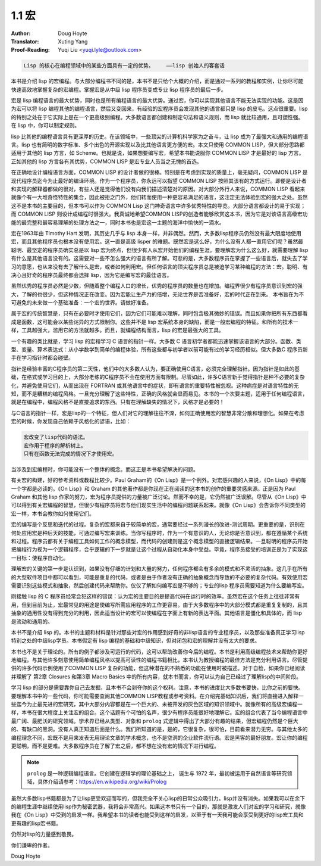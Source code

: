 .. _macros:

==================================
1.1 宏
==================================

:Author: Doug Hoyte
:Translator: Xuting Yang
:Proof-Reading: Yuqi Liu <yuqi.lyle@outlook.com>

.. code-block::

  Lisp 的核心在编程领域中的某些方面具有一定的优势。    ——lisp 创始人的客套话

本书是介绍 lisp 的宏编程。与大部分编程书不同的是，本书不是只给个大概的介绍，而是通过一系列的教程和实例，让你尽可能快速高效地掌握复杂的宏编程。掌握宏是从中级 lisp 程序员变成专业 lisp 程序员的最后一步。

宏是 lisp 编程语言的最大优势，同时也是所有编程语言的最大优势。通过宏，你可以实现其他语言不能无法实现的功能。这是因为宏可以将 lisp 编程其他的编程语言，然后又变回来，有经验的宏程序员会发现其他的语言都只是 lisp 的皮毛。这点很重要。lisp 的特别之处在于它实际上是在一个更高级别编程。大多数语言都创建和制定句法和语义规则，而 lisp 就比较通用，且可塑性强。在 lisp 中，你可以制定规则。

lisp 比其他的编程语言具有更深厚的历史。在该领域中，一些顶尖的计算机科学家为之奋斗，让 lisp 成为了最强大和通用的编程语言。lisp 也有简明的数字标准、多个出色的开源实现以及比其他语言更方便的宏。本文只使用 COMMON LISP，但大部分思路都适用于其他的 lisp 方言，如 Scheme。也就是说，如果想要编写宏，希望本书能说服你 COMMON LISP 才是最好的 lisp 方言。正如其他的 lisp 方言各有其优势，COMMON LISP 是宏专业人员当之无愧的首选。

在正确地设计编程语言方面，COMMON LISP 的设计者做的很棒。特别是在考虑到实现的质量上，毫无疑问，COMMON LISP 是现代程序员迄今为止最好的编译环境。作为一个程序员，你永远可以指望 COMMON LISP 按照其该有的方式运行。即便是设计者和实现的解释器都做的很对，有些人还是觉得他们没有向我们描述清楚对的原因。对大部分外行人来说，COMMON LISP 看起来就像个有一大堆奇怪特性的集合，因此被拒之门外，他们转而使用一种更容易满足的语言，这注定无法体验到宏的强大之处。虽然这不是本书的主要目的，但本书可以作为 COMMON Lisp 这门神奇语言中许多优秀特性的导览。大部分语言都设计的易于实现；而 COMMON LISP 则设计成编程时很强大。我真诚地希望COMMON LISP的创造者能够欣赏这本书，因为它是对该语言高级宏功能的最完整和最容易理解的处理方法之一，同时本书也是宏这一主题的海洋中愉快的一滴水。

宏在1963年由 Timothy Hart 发明，其历史几乎与 lisp 本身一样，并非偶然。然而，大多数lisp程序员仍然没有最大限度地使用宏，而且其他程序员也根本没有使用宏。这一直是高级 lisper 的难题。既然宏是这么好，为什么没有人都一直用它们呢？虽然最聪明、最坚定的程序员确实总是以 lisp 宏为终点，但很少有人从宏开始他们的编程生涯。要理解宏为什么这么好，就需要理解 lisp 有什么是其他语言没有的。这需要对一些不怎么强大的语言有所了解。可悲的是，大多数程序员在掌握了一些语言后，就失去了学习的意愿，也从来没有去了解什么是宏，或者如何利用宏。但任何语言的顶尖程序员总是被迫学习某种编程的方法：宏。聪明、有决心且好奇的程序员最终都会选择 lisp，因为它是编写宏的最佳语言。

虽然优秀的程序员必然是少数，但随着整个编程人口的增长，优秀的程序员的数量也在增加。编程界很少有程序员意识到宏的强大，了解的也很少，但这种情况正在改变。因为宏能让生产力的倍增，无论世界是否准备好，宏的时代正在到来。 本书旨在为不可避免的未来做一个基础准备：一个宏的世界。请做好准备。

属于宏的传统智慧是，只有在必要时才使用它们，因为它们可能难以理解，同时包含极其微妙的错误。而且如果你把所有东西都看成是函数，这可能会以某些诧异的方式限制你。这些并不是 lisp 宏系统本身的缺陷，而是一般宏编程的特征。和所有的技术一样，工具越强大，滥用它的方法就越多。而且，就编程结构而言，lisp 的宏是最强大的工具。

一个有趣的类比就是，学习 lisp 的宏和学习 C 语言的指针一样。大多数 C 语言初学者都能迅速掌握该语言的大部分。函数、类型、变量、算术表达式：从小学数学到简单的编程体验，所有这些都与初学者以前可能有过的学习经历相似。但大多数C 程序员新手在学习指针时都会碰壁。

指针是经验丰富的C程序员的第二天性，他们中的大多数人认为，要正确使用C语言，必须完全理解指针。因为指针是如此的基础，在格式或学习目的上，大部分老练的C程序员不会在使用方面有限制。尽管如此，许多C语言新手觉得指针是种不必要的复杂化，并避免使用它们，从而出现在 FORTRAN 或其他语言中的症状，即有语言的重要特性被忽视。这种病症是对语言特性的无知，而不是糟糕的编程风格。一旦充分理解了这些特性，正确的风格就会显而易见。本书的一个次要主题，适用于任何编程语言，就是在编程中，编程风格不是直接追求的东西。只有在理解缺失的情况下，风格才是必要的！

与C语言的指针一样，宏是lisp的一个特征，但人们对它的理解往往不深，如何正确使用宏的智慧非常分散和理想化。如果在考虑宏的时候，你发现自己依赖于风格化的谚语，比如：

.. code-block::

  宏改变了lisp代码的语法。
  宏作用于程序的解析树上。
  只有在函数无法完成的情况下才使用宏。

当涉及到宏编程时，你可能没有一个整体的概念。而这正是本书希望解决的问题。

有关宏的构建，好的参考资料或教程比较少。Paul Graham的《On Lisp》是一个例外。对宏感兴趣的人来说，《On Lisp》中的每一个字都是必读的。《On Lisp》和 Graham 的其他著作都是你现在正在阅读的这本书的创作的重要灵感来源。正是因为 Paul Graham 和其他 lisp 作家的努力，宏为程序员提供的力量被广泛讨论。然而不幸的是，它仍然被广泛误解。尽管从《On Lisp》中可以得到有关宏编程的智慧，但很少有程序员将宏与他们现实生活中的编程问题联系起来。就像《On Lisp》会告诉你不同类型的宏一样，本书会教你如何使用它们。

宏的编写是个反思和迭代的过程。复杂的宏都来自于较简单的宏，通常要经过一系列漫长的改进-测试周期。更重要的是，识别在何处应用宏是种后天的技能，可通过编写宏来训练。当你写程序时，作为一个有意识的人，无论你是否意识到，都在遵循某个系统和过程。程序员都有关于编程工具如何工作的概念模型，而代码的创建则是这个概念模型的直接逻辑结果。一旦聪明的程序员开始把编程行为视为一个逻辑程序，合乎逻辑的下一步就是让这个过程从自动化本身中受益。毕竟，程序员接受的培训正是为了实现这一目标：使程序自动化。

理解宏的关键的第一步是认识到，如果没有仔细的计划和大量的努力，任何程序都会有多余的模式和不灵活的抽象。这几乎在所有的大型软件项目中都可以看到，可能是重复的代码，或者是由于作者没有正确的抽象概念而导致的不必要的复杂代码。有效使用宏需要识别这些模式和抽象，然后创建代码来帮助你。仅仅了解如何编写宏是不够的；专业的lisp 程序员需要知道为什么要编写宏。

刚接触 lisp 的 C 程序员经常会犯这样的错误：认为宏的主要目的是提高代码在运行时的效率。虽然宏在这个任务上往往非常有用，但到目前为止，宏最常见的用途是使编写所需应用程序的工作更容易。由于大多数程序中的大部分模式都是重复复制的，且其抽象的通用性没有得到充分的利用，因此适当设计的宏可以使编程在字面上有新的表达平面。其他语言是僵化和具体的，而 lisp 是流动和通用的。

本书不是介绍 lisp 的。本书的主题和材料是针对那些对宏的作用感到好奇的非lisp语言的专业程序员，以及那些准备真正学习lisp特别之处的中级lisp学员。本书假定有 lisp 编程的基础和中级知识，但对闭包和宏的理解并没有太大的要求。

本书也不是关于理论的。所有的例子都涉及可运行的代码，这可以帮助改善你今后的编程。本书是利用高级编程技术来帮助你更好地编程。与其他许多刻意使用简单编程风格以提高可读性的编程书籍相比，本书认为教授编程的最佳方法是充分利用语言。尽管提供的许多代码示例使用了COMMON LISP 复杂的功能，但这种潜在的不熟悉的功能在使用时被描述。对于自检，如果你已经阅读并理解了 第2章 Closures 和第3章 Macro Basics 中的所有内容，就本书而言，你可以认为自己已经过了理解lisp的中间阶段。

学习 lisp 的部分是需要靠你自己去发掘，且本书不会剥夺你的这个权利。注意，本书的进度比大多数书要快，比你之前的要快。要理解本书中的一些代码，你可能需要查阅其他COMMON LISP教程或参考资料。在介绍完基础知识后，我们将直接进入解释一些迄今为止最先进的宏研究，其中大部分内容都是在一个巨大的、未被开发的灰色区域的知识领域中。就像所有的高级宏编程一样，本书在很大程度上关注宏的组合。这个话题有个可怕的名声，很少有程序员能很好地理解它。宏的组合代表了当今编程语言中最广阔、最肥沃的研究领域。学术界已经从类型、对象和 ``prolog`` 式逻辑中得出了大部分有趣的结果，但宏编程仍然是个巨大的、有缺口的黑洞。没有人真正知道后面是什么。我们所知道的是，是的，它很复杂，很可怕，目前看来潜力无穷。与其他太多的编程理念不同，宏既不是用来发表无用理论文章的学术概念，也不是空洞的企业软件流行语。宏是黑客的最好朋友。宏让你的编程更聪明，而不是更难。大多数程序员在了解了宏之后，都不想在没有宏的情况下进行编程。

.. note::

  ``prolog`` 是一种逻辑编程语言。它创建在逻辑学的理论基础之上， 诞生与 1972 年，最初被运用于自然语言等研究领域，具体介绍请参考：https://en.wikipedia.org/wiki/Prolog

虽然大多数lisp书籍都是为了让lisp更受欢迎而写的，但我完全不关心lisp的日常公众吸引力。lisp并没有消失。如果我可以在余下的编程生涯中继续使用lisp作为秘密武器，我将会非常高兴。如果这本书只有一个目的，那就是激发人们对宏的学习和研究，就像我在《On Lisp》中受到的启发一样。我希望本书的读者也能受到这样的启发，以至于有一天我可能会享受到更好的lisp宏工具和更有趣的lisp宏书籍。

仍然对lisp的力量感到敬畏。

你们谦卑的作者。

Doug Hoyte